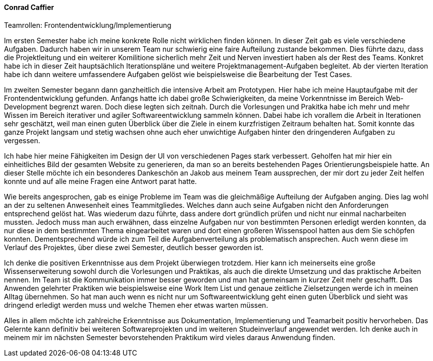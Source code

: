 ==== Conrad Caffier
.Teamrollen: Frontendentwicklung/Implementierung

Im ersten Semester habe ich meine konkrete Rolle nicht wirklichen finden können. In dieser Zeit gab es viele verschiedene Aufgaben. Dadurch haben wir in unserem Team nur schwierig eine faire Aufteilung zustande bekommen. Dies führte dazu, dass die Projektleitung und ein weiterer Komilitione sicherlich mehr Zeit und Nerven investiert haben als der Rest des Teams.
Konkret habe ich in dieser Zeit hauptsächlich Iterationspläne und weitere Projektmanagement-Aufgaben begleitet. Ab der vierten Iteration habe ich dann weitere umfassendere Aufgaben gelöst wie beispielsweise die Bearbeitung der Test Cases.

Im zweiten Semester begann dann ganzheitlich die intensive Arbeit am Prototypen. Hier habe ich meine Hauptaufgabe mit der Frontendentwicklung gefunden. Anfangs hatte ich dabei große Schwierigkeiten, da meine Vorkenntnisse im Bereich Web-Development begrenzt waren. Doch diese legten sich zeitnah. Durch die Vorlesungen und Prakitka habe ich mehr und mehr Wissen im Bereich iterativer und agiler Softwareentwicklung sammeln können. Dabei habe ich vorallem die Arbeit in Iterationen sehr geschätzt, weil man einen guten Überblick über die Ziele in einem kurzfristigen Zeitraum behalten hat. Somit konnte das ganze Projekt langsam und stetig wachsen ohne auch eher unwichtige Aufgaben hinter den dringenderen Aufgaben zu vergessen.

Ich habe hier meine Fähigkeiten im Design der UI von verschiedenen Pages stark verbessert. Geholfen hat mir hier ein einheitliches Bild der gesamten Website zu generieren, da man so an bereits bestehenden Pages Orientierungsbeispiele hatte. An dieser Stelle möchte ich ein besonderes Dankeschön an Jakob aus meinem Team aussprechen, der mir dort zu jeder Zeit helfen konnte und auf alle meine Fragen eine Antwort parat hatte.

Wie bereits angesprochen, gab es einige Probleme im Team was die gleichmäßige Aufteilung der Aufgaben anging. Dies lag wohl an der zu seltenen Anwesenheit eines Teammitgliedes. Welches dann auch seine Aufgaben nicht den Anforderungen entsprechend gelöst hat. Was wiederum dazu führte, dass andere dort gründlich prüfen und nicht nur einmal nacharbeiten mussten. Jedoch muss man auch erwähnen, dass einzelne Aufgaben nur von bestimmten Personen erledigt werden konnten, da nur diese in dem bestimmten Thema eingearbeitet waren und dort einen großeren Wissenspool hatten aus dem Sie schöpfen konnten. Dementsprechend würde ich zum Teil die Aufgabenverteilung als problematisch ansprechen. Auch wenn diese im Verlauf des Projektes, über diese zwei Semester, deutlich besser geworden ist.

Ich denke die positiven Erkenntnisse aus dem Projekt überwiegen trotzdem. Hier kann ich meinerseits eine große Wissenserweiterung sowohl durch die Vorlesungen und Praktikas, als auch die direkte Umsetzung und das praktische Arbeiten nennen. Im Team ist die Kommunikation immer besser geworden und man hat gemeinsam in kurzer Zeit mehr geschafft. Das Anwenden gelehrter Praktiken wie beispielsweise eine Work Item List und genaue zeitliche Zielsetzungen werde ich in meinen Alltag übernehmen. So hat man auch wenn es nicht nur um Softwareentwicklung geht einen guten Überblick und sieht was dringend erledigt werden muss und welche Themen eher etwas warten müssen.

Alles in allem möchte ich zahlreiche Erkenntnisse aus Dokumentation, Implementierung und Teamarbeit positiv hervorheben. Das Gelernte kann definitiv bei weiteren Softwareprojekten und im weiteren Studeinverlauf angewendet werden. Ich denke auch in meinem mir im nächsten Semester bevorstehenden Praktikum wird vieles daraus Anwendung finden.
